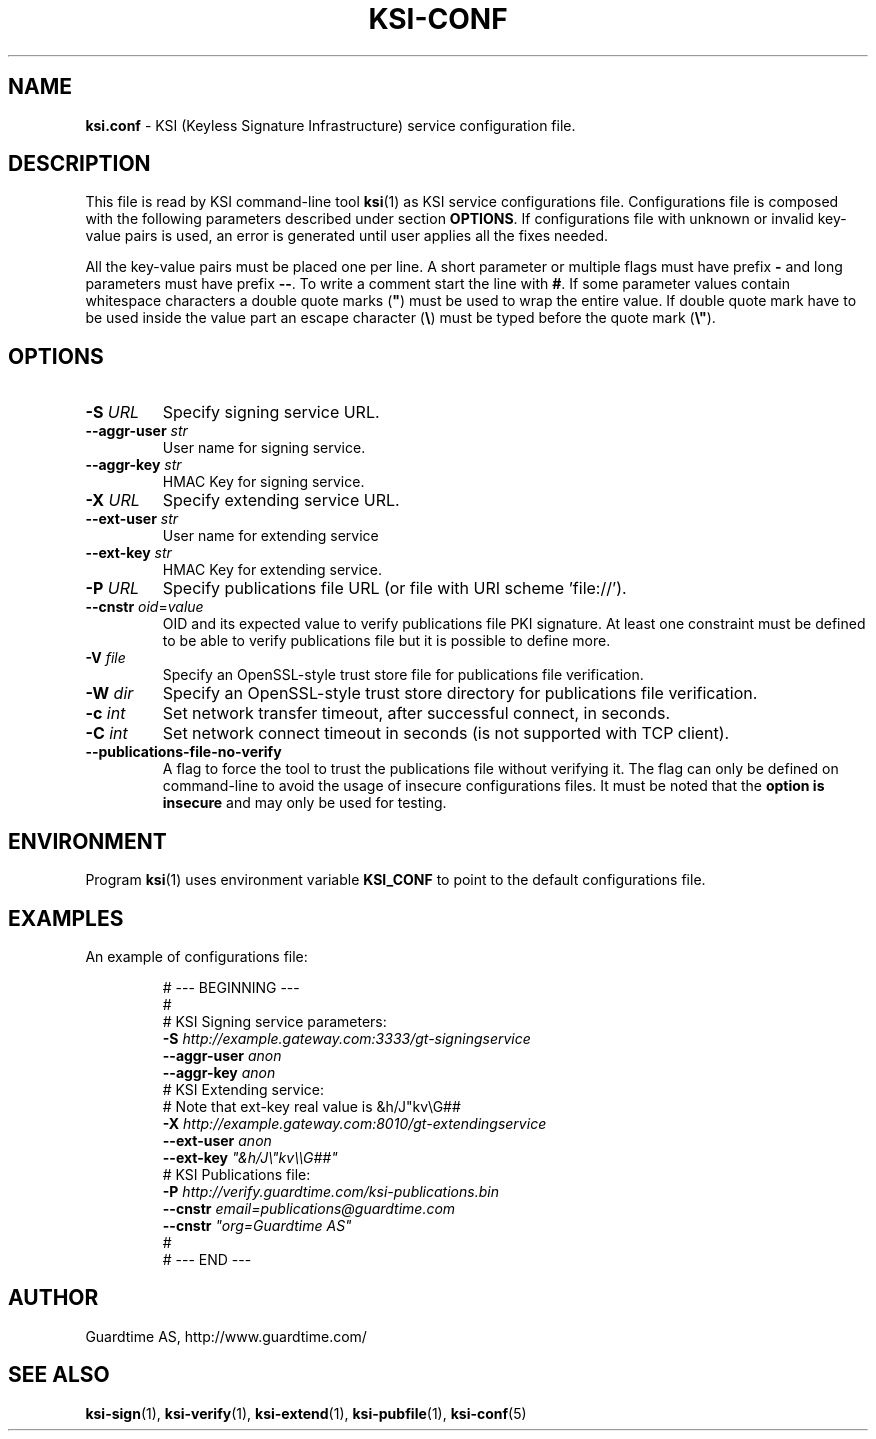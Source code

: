 .TH KSI-CONF 5
.\"
.\"
.\"
.SH NAME
\fBksi.conf \fR- KSI (Keyless Signature Infrastructure) service configuration file.
.\"
.\"
.SH DESCRIPTION
.\"
This file is read by KSI command-line tool \fBksi\fR(1) as KSI service configurations file.
Configurations file is composed with the following parameters described under section \fB OPTIONS\fR. If configurations file with unknown or invalid key-value pairs is used, an error is generated until user applies all the fixes needed.
.LP
All the key-value pairs must be placed one per line. A short parameter or multiple flags must have prefix \fB- \fRand long parameters must have prefix \fB--\fR. To write a comment start the line with \fB#\fR. If some parameter values contain whitespace characters a double quote marks (\fB"\fR) must be used to wrap the entire value. If double quote mark have to be used inside the value part an escape character (\fB\\\fR) must be typed before the quote mark (\fB\\"\fR).
.br
.\"
.\"
.SH OPTIONS
.br
.\"
.TP
\fB-S \fIURL\fR
Specify signing service URL.
.\"
.TP
\fB--aggr-user \fIstr\fR
User name for signing service.
.\"
.TP
\fB--aggr-key \fIstr\fR
HMAC Key for signing service.
.\"
.TP
\fB-X \fIURL\fR
Specify extending service URL.
.\"
.TP
\fB--ext-user \fIstr\fR
User name for extending service
.\"
.TP
\fB--ext-key \fIstr\fR
HMAC Key for extending service.
.\"
.TP
\fB-P \fIURL\fR
Specify publications file URL (or file with URI scheme 'file://').
.\"
.TP
\fB--cnstr \fIoid\fR=\fIvalue\fR
OID and its expected value to verify publications file PKI signature. At least one constraint must be defined to be able to verify publications file but it is possible to define more.
.\"
.TP
\fB-V \fIfile\fR
Specify an OpenSSL-style trust store file for publications file verification.
.\"
.TP
\fB-W \fIdir\fR
Specify an OpenSSL-style trust store directory for publications file verification.
.\"
.TP
\fB-c \fIint\fR
Set network transfer timeout, after successful connect, in seconds.
.\"
.TP
\fB-C \fIint\fR
Set network connect timeout in seconds (is not supported with TCP client).
.\"
.TP
\fB--publications-file-no-verify\fR
A flag to force the tool to trust the publications file without verifying it. The flag can only be defined on command-line to avoid the usage of insecure configurations files. It must be noted that the \fBoption is insecure \fRand may only be used for testing.
.\"
.\"
.SH ENVIRONMENT
Program \fBksi\fR(1) uses environment variable \fBKSI_CONF \fRto point to the default configurations file.
.\"
.\"
.SH EXAMPLES
An example of configurations file:
.LP
.RS
\fR# --- BEGINNING ---
.br
\fR#
.br
\fR# KSI Signing service parameters:
.br
\fB-S \fIhttp://example.gateway.com:3333/gt-signingservice
.br
\fB--aggr-user \fIanon
.br
\fB--aggr-key \fIanon
.br
\fn
\fR# KSI Extending service:
.br
\fR# Note that ext-key real value is &h/J"kv\\G##
.br
\fB-X \fIhttp://example.gateway.com:8010/gt-extendingservice
.br
\fB--ext-user \fIanon
.br
\fB--ext-key \fI"&h/J\\"kv\\\\G##"
.br
\fn
.br
\fR# KSI Publications file:
.br
\fB-P \fIhttp://verify.guardtime.com/ksi-publications.bin
.br
\fB--cnstr \fIemail=publications@guardtime.com
.br
\fB--cnstr \fI"org=Guardtime AS"
.br
\fR#
.br
\fR# --- END ---
.br
.RE
.\"
.\"
.SH AUTHOR
Guardtime AS, http://www.guardtime.com/
.\"
.\"
.SH SEE ALSO	
\fBksi-sign\fR(1), \fBksi-verify\fR(1), \fBksi-extend\fR(1), \fBksi-pubfile\fR(1), \fBksi-conf\fR(5) 